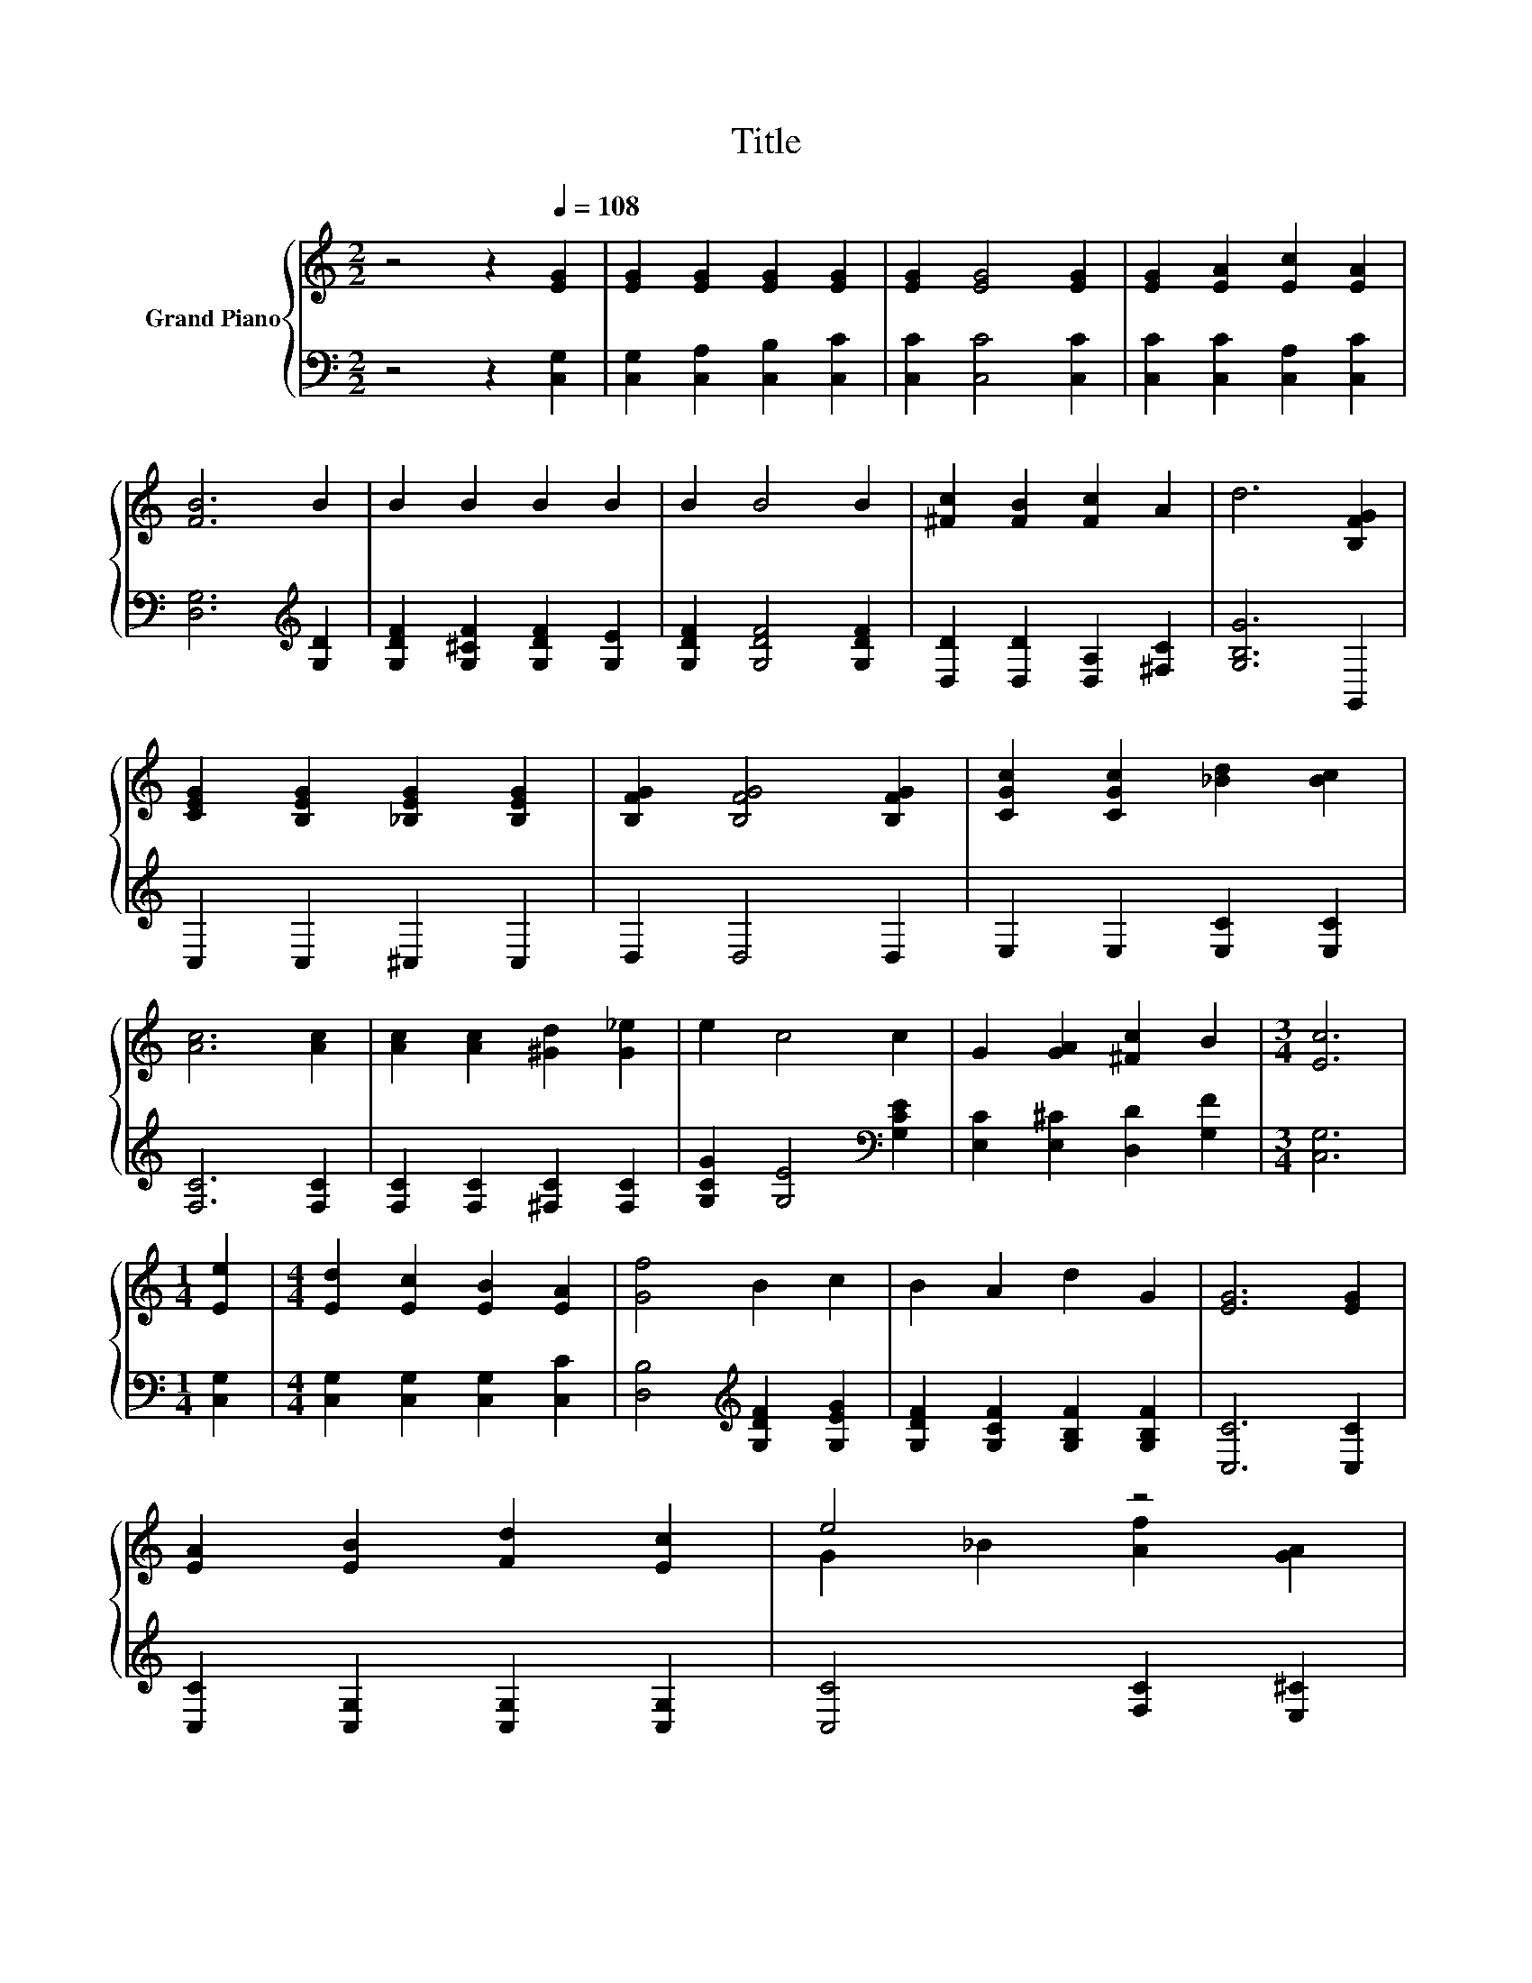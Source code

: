 X:1
T:Title
%%score { ( 1 3 ) | 2 }
L:1/8
M:2/2
K:C
V:1 treble nm="Grand Piano"
V:3 treble 
V:2 bass 
V:1
 z4 z2[Q:1/4=108] [EG]2 | [EG]2 [EG]2 [EG]2 [EG]2 | [EG]2 [EG]4 [EG]2 | [EG]2 [EA]2 [Ec]2 [EA]2 | %4
 [FB]6 B2 | B2 B2 B2 B2 | B2 B4 B2 | [^Fc]2 [FB]2 [Fc]2 A2 | d6 [B,FG]2 | %9
 [CEG]2 [B,EG]2 [_B,EG]2 [B,EG]2 | [B,FG]2 [B,FG]4 [B,FG]2 | [CGc]2 [CGc]2 [_Bd]2 [Bc]2 | %12
 [Ac]6 [Ac]2 | [Ac]2 [Ac]2 [^Gd]2 [G_e]2 | e2 c4 c2 | G2 [GA]2 [^Fc]2 B2 |[M:3/4] [Ec]6 | %17
[M:1/4] [Ee]2 |[M:4/4] [Ed]2 [Ec]2 [EB]2 [EA]2 | [Gf]4 B2 c2 | B2 A2 d2 G2 | [EG]6 [EG]2 | %22
 [EA]2 [EB]2 [Fd]2 [Ec]2 | e4 z4 | %24
 [^FB]2 c2 d e3[Q:1/4=106][Q:1/4=105][Q:1/4=103][Q:1/4=102][Q:1/4=100][Q:1/4=98][Q:1/4=97][Q:1/4=95][Q:1/4=94][Q:1/4=92][Q:1/4=91][Q:1/4=89][Q:1/4=87][Q:1/4=86][Q:1/4=84][Q:1/4=83] | %25
[M:3/4] [Ec]6 |] %26
V:2
 z4 z2 [C,G,]2 | [C,G,]2 [C,A,]2 [C,B,]2 [C,C]2 | [C,C]2 [C,C]4 [C,C]2 | %3
 [C,C]2 [C,C]2 [C,A,]2 [C,C]2 | [D,G,]6[K:treble] [G,D]2 | [G,DF]2 [G,^CF]2 [G,DF]2 [G,E]2 | %6
 [G,DF]2 [G,DF]4 [G,DF]2 | [D,D]2 [D,D]2 [D,A,]2 [^F,C]2 | [G,B,G]6 G,,2 | C,2 C,2 ^C,2 C,2 | %10
 D,2 D,4 D,2 | E,2 E,2 [E,C]2 [E,C]2 | [F,C]6 [F,C]2 | [F,C]2 [F,C]2 [^F,C]2 [F,C]2 | %14
 [G,CG]2 [G,E]4[K:bass] [G,CE]2 | [E,C]2 [E,^C]2 [D,D]2 [G,F]2 |[M:3/4] [C,G,]6 |[M:1/4] [C,G,]2 | %18
[M:4/4] [C,G,]2 [C,G,]2 [C,G,]2 [C,C]2 | [D,B,]4[K:treble] [G,DF]2 [G,EG]2 | %20
 [G,DF]2 [G,CF]2 [G,B,F]2 [G,B,F]2 | [C,C]6 [C,C]2 | [C,C]2 [C,G,]2 [C,G,]2 [C,G,]2 | %23
 [C,C]4 [F,C]2 [E,^C]2 | [D,D]2[K:treble] [A,C^F]2 [G,B,=F] [G,B,G]3 |[M:3/4][K:bass] [C,C]6 |] %26
V:3
 x8 | x8 | x8 | x8 | x8 | x8 | x8 | x8 | x8 | x8 | x8 | x8 | x8 | x8 | x8 | x8 |[M:3/4] x6 | %17
[M:1/4] x2 |[M:4/4] x8 | x8 | x8 | x8 | x8 | G2 _B2 [Af]2 [GA]2 | x8 |[M:3/4] x6 |] %26


